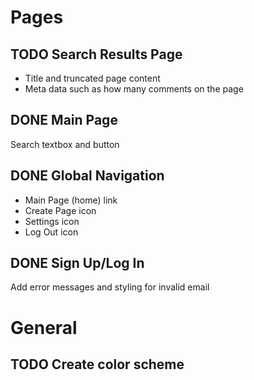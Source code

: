 * Pages
** TODO Search Results Page
   - Title and truncated page content
   - Meta data such as how many comments on the page
** DONE Main Page
   CLOSED: [2015-01-10 Sat 17:00]
   Search textbox and button
** DONE Global Navigation
   CLOSED: [2015-01-10 Sat 17:00]
   - Main Page (home) link
   - Create Page icon
   - Settings icon
   - Log Out icon
** DONE Sign Up/Log In
   CLOSED: [2015-01-10 Sat 17:00]
   Add error messages and styling for invalid email

* General
** TODO Create color scheme
